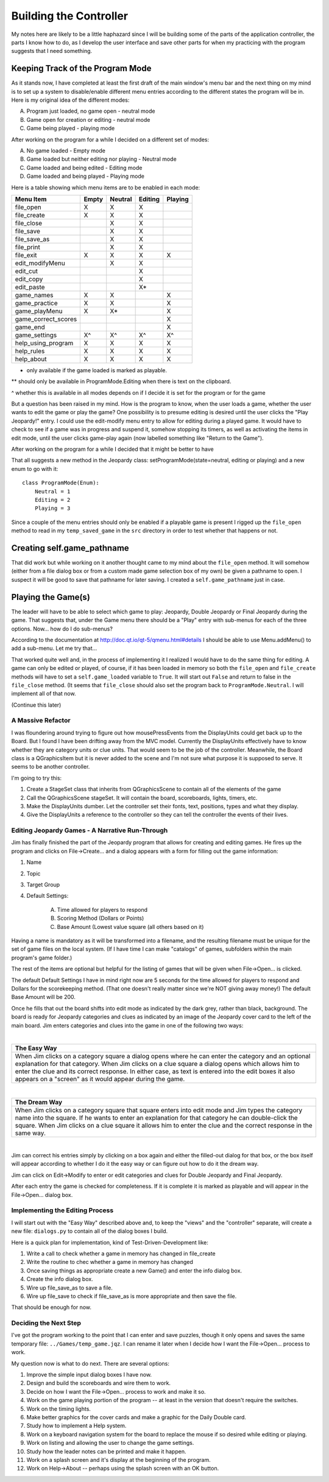 =======================
Building the Controller
=======================

My notes here are likely to be a little haphazard since I will be building some of the parts of the application
controller, the parts I know how to do, as I develop the user interface and save other parts for when my practicing
with the program suggests that I need something.

Keeping Track of the Program Mode
---------------------------------

As it stands now, I have completed at least the first draft of the main window's menu bar and the next thing on my mind
is to set up a system to disable/enable different menu entries according to the different states the program will be in.
Here is my original idea of the different modes:

A. Program just loaded, no game open - neutral mode
#. Game open for creation or editing - neutral mode
#. Game being played - playing mode

After working on the program for a while I decided on a different set of modes:

A. No game loaded - Empty mode
#. Game loaded but neither editing nor playing - Neutral mode
#. Game loaded and being edited - Editing mode
#. Game loaded and being played - Playing mode

Here is a table showing which menu items are to be enabled in each mode:

+---------------------+---------+---------+---------+---------+
| Menu Item           | Empty   | Neutral | Editing | Playing |
+=====================+=========+=========+=========+=========+
| file_open           | X       | X       | X       |         |
+---------------------+---------+---------+---------+---------+
| file_create         | X       | X       | X       |         |
+---------------------+---------+---------+---------+---------+
| file_close          |         | X       | X       |         |
+---------------------+---------+---------+---------+---------+
| file_save           |         | X       | X       |         |
+---------------------+---------+---------+---------+---------+
| file_save_as        |         | X       | X       |         |
+---------------------+---------+---------+---------+---------+
| file_print          |         | X       | X       |         |
+---------------------+---------+---------+---------+---------+
| file_exit           | X       | X       | X       | X       |
+---------------------+---------+---------+---------+---------+
| edit_modifyMenu     |         | X       | X       |         |
+---------------------+---------+---------+---------+---------+
| edit_cut            |         |         | X       |         |
+---------------------+---------+---------+---------+---------+
| edit_copy           |         |         | X       |         |
+---------------------+---------+---------+---------+---------+
| edit_paste          |         |         | X*      |         |
+---------------------+---------+---------+---------+---------+
| game_names          | X       | X       |         | X       |
+---------------------+---------+---------+---------+---------+
| game_practice       | X       | X       |         | X       |
+---------------------+---------+---------+---------+---------+
| game_playMenu       | X       | X*      |         | X       |
+---------------------+---------+---------+---------+---------+
| game_correct_scores |         |         |         | X       |
+---------------------+---------+---------+---------+---------+
| game_end            |         |         |         | X       |
+---------------------+---------+---------+---------+---------+
| game_settings       | X^      | X^      | X^      | X^      |
+---------------------+---------+---------+---------+---------+
| help_using_program  | X       | X       | X       | X       |
+---------------------+---------+---------+---------+---------+
| help_rules          | X       | X       | X       | X       |
+---------------------+---------+---------+---------+---------+
| help_about          | X       | X       | X       | X       |
+---------------------+---------+---------+---------+---------+

* only available if the game loaded is marked as playable.

** should only be available in ProgramMode.Editing when there is text on the clipboard.

^ whether this is available in all modes depends on if I decide it is set for the program or for the game

But a question has been raised in my mind. How is the program to know, when the user loads a game, whether the user
wants to edit the game or play the game? One possibility is to presume editing is desired until the user clicks the
"Play Jeopardy!" entry. I could use the edit-modify menu entry to allow for editing during a played game. It would have
to check to see if a game was in progress and suspend it, somehow stopping its timers, as well as activating the items
in edit mode, until the user clicks game-play again (now labelled something like "Return to the Game").

After working on the program for a while I decided that it might be better to have

That all suggests a new method in the Jeopardy class: setProgramMode(state=neutral, editing or playing) and a new enum
to go with it::

    class ProgramMode(Enum):
        Neutral = 1
        Editing = 2
        Playing = 3

Since a couple of the menu entries should only be enabled if a playable game is present I rigged up the ``file_open``
method to read in my ``temp_saved_game`` in the ``src`` directory in order to test whether that happens or not.

Creating self.game_pathname
---------------------------

That did work but while working on it another thought came to my mind about the ``file_open`` method. It will somehow
(either from a file dialog box or from a custom made game selection box of my own) be given a pathname to open. I
suspect it will be good to save that pathname for later saving. I created a ``self.game_pathname`` just in case.

Playing the Game(s)
-------------------

The leader will have to be able to select which game to play: Jeopardy, Double Jeopardy or Final Jeopardy during the
game. That suggests that, under the Game menu there should be a "Play" entry with sub-menus for each of the three
options. Now... how do I do sub-menus?

According to the documentation at http://doc.qt.io/qt-5/qmenu.html#details I should be able to use Menu.addMenu() to add
a sub-menu. Let me try that...

That worked quite well and, in the process of implementing it I realized I would have to do the same thing for editing.
A game can only be edited or played, of course, if it has been loaded in memory so both the ``file_open`` and
``file_create`` methods will have to set a ``self.game_loaded`` variable to ``True``. It will start out ``False``
and return to false in the ``file_close`` method. (It seems that ``file_close`` should also set the program back to
``ProgramMode.Neutral``. I will implement all of that now.

(Continue this later)

A Massive Refactor
==================

I was floundering around trying to figure out how mousePressEvents from the DisplayUnits could get back up to the
Board. But I found I have been drifting away from the MVC model. Currently the DisplayUnits effectively have to know
whether they are category units or clue units. That would seem to be the job of the controller. Meanwhile, the Board
class is a QGraphicsItem but it is never added to the scene and I'm not sure what purpose it is supposed to serve. It
seems to be another controller.

I'm going to try this:

#. Create a StageSet class that inherits from QGraphicsScene to contain all of the elements of the game

#. Call the QGraphicsScene stageSet. It will contain the board, scoreboards, lights, timers, etc.

#. Make the DisplayUnits dumber. Let the controller set their fonts, text, positions, types and what they display.

#. Give the DisplayUnits a reference to the controller so they can tell the controller the events of their lives.

Editing Jeopardy Games - A Narrative Run-Through
================================================

Jim has finally finished the part of the Jeopardy program that allows for creating and editing games. He fires up the
program and clicks on File->Create... and a dialog appears with a form for filling out the game information:

#. Name

#. Topic

#. Target Group

#. Default Settings:

    A. Time allowed for players to respond

    #. Scoring Method (Dollars or Points)

    #. Base Amount (Lowest value square (all others based on it)

Having a name is mandatory as it will be transformed into a filename, and the resulting filename must be unique for the
set of game files on the local system. (If I have time I can make "catalogs" of games, subfolders within the main
program's game folder.)

The rest of the items are optional but helpful for the listing of games that will be given when File->Open... is
clicked.

The default Default Settings I have in mind right now are 5 seconds for the time allowed for players to respond and
Dollars for the scorekeeping method. (That one doesn't really matter since we're NOT giving away money!) The default
Base Amount will be 200.

Once he fills that out the board shifts into edit mode as indicated by the dark grey, rather than black, background. The
board is ready for Jeopardy categories and clues as indicated by an image of the Jeopardy cover card to the left of the
main board. Jim enters categories and clues into the game in one of the following two ways:

|

+--------------------------------------------------------------------------------------------------------------------+
| **The Easy Way**                                                                                                   |
+====================================================================================================================+
| When Jim clicks on a category square a dialog opens where he can enter the category and an optional explanation    |
| for that category. When Jim clicks on a clue square a dialog opens which allows him to enter the clue and its      |
| correct response. In either case, as text is entered into the edit boxes it also appears on a "screen" as it would |
| appear during the game.                                                                                            |
+--------------------------------------------------------------------------------------------------------------------+

|

+--------------------------------------------------------------------------------------------------------------------+
| **The Dream Way**                                                                                                  |
+====================================================================================================================+
| When Jim clicks on a category square that square enters into edit mode and Jim types the category name into the    |
| square. If he wants to enter an explanation for that category he can double-click the square. When Jim clicks on a |
| clue square it allows him to enter the clue and the correct response in the same way.                              |
+--------------------------------------------------------------------------------------------------------------------+

|

Jim can correct his entries simply by clicking on a box again and either the filled-out dialog for that box, or the box
itself will appear according to whether I do it the easy way or can figure out how to do it the dream way.

Jim can click on Edit->Modify to enter or edit categories and clues for Double Jeopardy and Final Jeopardy.

After each entry the game is checked for completeness. If it is complete it is marked as playable and will appear in
the File->Open... dialog box.

Implementing the Editing Process
================================

I will start out with the "Easy Way" described above and, to keep the "views" and the "controller" separate, will create
a new file: ``dialogs.py`` to contain all of the dialog boxes I build.

Here is a quick plan for implementation, kind of Test-Driven-Development like:

#. Write a call to check whether a game in memory has changed in file_create

#. Write the routine to chec whether a game in memory has changed

#. Once saving things as appropriate create a new Game() and enter the info dialog box.

#. Create the info dialog box.

#. Wire up file_save_as to save a file.

#. Wire up file_save to check if file_save_as is more appropriate and then save the file.

That should be enough for now.

Deciding the Next Step
======================

I've got the program working to the point that I can enter and save puzzles, though it only opens and saves the same
temporary file: ``../Games/temp_game.jqz``. I can rename it later when I decide how I want the File->Open... process to
work.

My question now is what to do next. There are several options:

#. Improve the simple input dialog boxes I have now.
#. Design and build the scoreboards and wire them to work.
#. Decide on how I want the File->Open... process to work and make it so.
#. Work on the game playing portion of the program -- at least in the version that doesn't require the switches.
#. Work on the timing lights.
#. Make better graphics for the cover cards and make a graphic for the Daily Double card.
#. Study how to implement a Help system.
#. Work on a keyboard navigation system for the board to replace the mouse if so desired while editing or playing.
#. Work on listing and allowing the user to change the game settings.
#. Study how the leader notes can be printed and make it happen.
#. Work on a splash screen and it's display at the beginning of the program.
#. Work on Help->About -- perhaps using the splash screen with an OK button.



